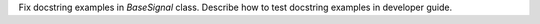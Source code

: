 Fix docstring examples in `BaseSignal` class.
Describe how to test docstring examples in developer guide.